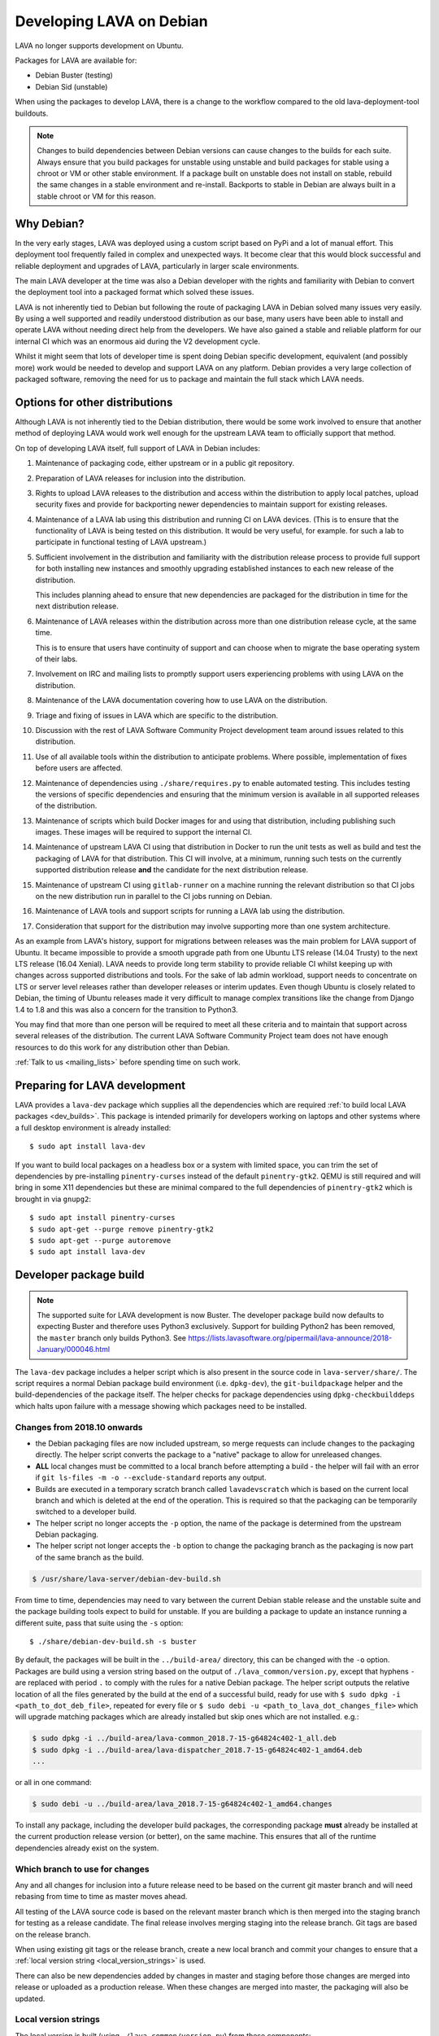 .. index:: developers, debian development, lava on debian

.. _lava_on_debian:

Developing LAVA on Debian
#########################

LAVA no longer supports development on Ubuntu.

Packages for LAVA are available for:

* Debian Buster (testing)
* Debian Sid (unstable)

When using the packages to develop LAVA, there is a change to the workflow
compared to the old lava-deployment-tool buildouts.

.. note:: Changes to build dependencies between Debian versions can
   cause changes to the builds for each suite. Always ensure that you
   build packages for unstable using unstable and build packages for
   stable using a chroot or VM or other stable environment. If a
   package built on unstable does not install on stable, rebuild the
   same changes in a stable environment and re-install. Backports to
   stable in Debian are always built in a stable chroot or VM for this
   reason.

Why Debian?
***********

In the very early stages, LAVA was deployed using a custom script based
on PyPi and a lot of manual effort. This deployment tool frequently
failed in complex and unexpected ways. It become clear that this would
block successful and reliable deployment and upgrades of LAVA,
particularly in larger scale environments.

The main LAVA developer at the time was also a Debian developer with
the rights and familiarity with Debian to convert the deployment tool
into a packaged format which solved these issues.

LAVA is not inherently tied to Debian but following the route of
packaging LAVA in Debian solved many issues very easily. By using a
well supported and readily understood distribution as our base, many
users have been able to install and operate LAVA without needing direct
help from the developers. We have also gained a stable and reliable
platform for our internal CI which was an enormous aid during the V2
development cycle.

Whilst it might seem that lots of developer time is spent doing Debian
specific development, equivalent (and possibly more) work would be
needed to develop and support LAVA on any platform. Debian provides a
very large collection of packaged software, removing the need for us to
package and maintain the full stack which LAVA needs.

.. index:: lava on other distributions, distributions

.. _lava_on_other_distros:

Options for other distributions
********************************

Although LAVA is not inherently tied to the Debian distribution, there
would be some work involved to ensure that another method of
deploying LAVA would work well enough for the upstream LAVA team to
officially support that method.

On top of developing LAVA itself, full support of LAVA in Debian
includes:

#. Maintenance of packaging code, either upstream or in a public git
   repository.

#. Preparation of LAVA releases for inclusion into the distribution.

#. Rights to upload LAVA releases to the distribution and access
   within the distribution to apply local patches, upload security
   fixes and provide for backporting newer dependencies to maintain
   support for existing releases.

#. Maintenance of a LAVA lab using this distribution and running CI
   on LAVA devices. (This is to ensure that the functionality of LAVA
   is being tested on this distribution. It would be very useful, for
   example. for such a lab to participate in functional testing of LAVA
   upstream.)

#. Sufficient involvement in the distribution and familiarity with
   the distribution release process to provide full support for both
   installing new instances and smoothly upgrading established
   instances to each new release of the distribution.

   This includes planning ahead to ensure that new dependencies are
   packaged for the distribution in time for the next distribution
   release.

#. Maintenance of LAVA releases within the distribution across more
   than one distribution release cycle, at the same time.

   This is to ensure that users have continuity of support and can
   choose when to migrate the base operating system of their labs.

#. Involvement on IRC and mailing lists to promptly support users
   experiencing problems with using LAVA on the distribution.

#. Maintenance of the LAVA documentation covering how to use LAVA on
   the distribution.

#. Triage and fixing of issues in LAVA which are specific to the
   distribution.

#. Discussion with the rest of LAVA Software Community Project
   development team around issues related to this distribution.

#. Use of all available tools within the distribution to anticipate
   problems. Where possible, implementation of fixes before users are
   affected.

#. Maintenance of dependencies using ``./share/requires.py`` to enable
   automated testing. This includes testing the versions of specific
   dependencies and ensuring that the minimum version is available in
   all supported releases of the distribution.

#. Maintenance of scripts which build Docker images for and using that
   distribution, including publishing such images. These images will be
   required to support the internal CI.

#. Maintenance of upstream LAVA CI using that distribution in Docker to
   run the unit tests as well as build and test the packaging of LAVA
   for that distribution. This CI will involve, at a minimum, running
   such tests on the currently supported distribution release **and**
   the candidate for the next distribution release.

#. Maintenance of upstream CI using ``gitlab-runner`` on a machine
   running the relevant distribution so that CI jobs on the new
   distribution run in parallel to the CI jobs running on Debian.

#. Maintenance of LAVA tools and support scripts for running a LAVA lab
   using the distribution.

#. Consideration that support for the distribution may involve
   supporting more than one system architecture.

As an example from LAVA's history, support for migrations between
releases was the main problem for LAVA support of Ubuntu. It became
impossible to provide a smooth upgrade path from one Ubuntu LTS release
(14.04 Trusty) to the next LTS release (16.04 Xenial). LAVA needs to
provide long term stability to provide reliable CI whilst keeping up
with changes across supported distributions and tools. For the sake of
lab admin workload, support needs to concentrate on LTS or server level
releases rather than developer releases or interim updates. Even though
Ubuntu is closely related to Debian, the timing of Ubuntu releases made
it very difficult to manage complex transitions like the change from
Django 1.4 to 1.8 and this was also a concern for the transition to
Python3.

You may find that more than one person will be required to meet all
these criteria and to maintain that support across several releases of
the distribution. The current LAVA Software Community Project team does
not have enough resources to do this work for any distribution other
than Debian.

:ref:`Talk to us <mailing_lists>` before spending time on such work.

.. index:: developer: preparation, lava-dev

.. _developer_preparations:

Preparing for LAVA development
******************************

LAVA provides a ``lava-dev`` package which supplies all the dependencies which
are required :ref:`to build local LAVA packages <dev_builds>`. This package is
intended primarily for developers working on laptops and other systems where
a full desktop environment is already installed::

  $ sudo apt install lava-dev

If you want to build local packages on a headless box or a system with limited
space, you can trim the set of dependencies by pre-installing
``pinentry-curses`` instead of the default ``pinentry-gtk2``. QEMU is still
required and will bring in some X11 dependencies but these are minimal compared
to the full dependencies of ``pinentry-gtk2`` which is brought in via
``gnupg2``::

  $ sudo apt install pinentry-curses
  $ sudo apt-get --purge remove pinentry-gtk2
  $ sudo apt-get --purge autoremove
  $ sudo apt install lava-dev

.. seealso:: :ref:`unit_test_dependencies`

.. index:: developer-builds

.. _dev_builds:

Developer package build
***********************

.. seealso:: :ref:`developer_preparations` and
   :ref:`development_pre_requisites`

.. note:: The supported suite for LAVA development is now Buster. The
   developer package build now defaults to expecting Buster and
   therefore uses Python3 exclusively. Support for building Python2 has
   been removed, the ``master`` branch only builds Python3. See
   https://lists.lavasoftware.org/pipermail/lava-announce/2018-January/000046.html

The ``lava-dev`` package includes a helper script which is also present
in the source code in ``lava-server/share/``. The script requires a
normal Debian package build environment (i.e. ``dpkg-dev``), the
``git-buildpackage`` helper and the build-dependencies of the package
itself. The helper checks for package dependencies using
``dpkg-checkbuilddeps`` which halts upon failure with a message showing
which packages need to be installed.

Changes from 2018.10 onwards
============================

* the Debian packaging files are now included upstream, so merge
  requests can include changes to the packaging directly. The helper
  script converts the package to a "native" package to allow for
  unreleased changes.

* **ALL** local changes must be committed to a local branch before
  attempting a build - the helper will fail with an error if
  ``git ls-files -m -o --exclude-standard`` reports any output.

* Builds are executed in a temporary scratch branch called
  ``lavadevscratch`` which is based on the current local branch and
  which is deleted at the end of the operation. This is required so
  that the packaging can be temporarily switched to a developer build.

* The helper script no longer accepts the ``-p`` option, the name
  of the package is determined from the upstream Debian packaging.

* The helper script not longer accepts the ``-b`` option to change
  the packaging branch as the packaging is now part of the same
  branch as the build.

.. code-block:: none

 $ /usr/share/lava-server/debian-dev-build.sh

From time to time, dependencies may need to vary between the current Debian
stable release and the unstable suite and the package building tools expect
to build for unstable. If you are building a package to update an instance
running a different suite, pass that suite using the ``-s`` option::

 $ ./share/debian-dev-build.sh -s buster

By default, the packages will be built in the ``../build-area/``
directory, this can be changed with the ``-o`` option. Packages are
build using a version string based on the output of ``./lava_common/version.py``,
except that hyphens ``-`` are replaced with period ``.`` to comply with
the rules for a native Debian package. The helper script outputs the
relative location of all the files generated by the build at the end of
a successful build, ready for use with ``$ sudo dpkg -i
<path_to_dot_deb_file>``, repeated for every file or ``$ sudo debi -u
<path_to_lava_dot_changes_file>`` which will upgrade matching packages
which are already installed but skip ones which are not installed.
e.g.:

.. code-block:: none

 $ sudo dpkg -i ../build-area/lava-common_2018.7-15-g64824c402-1_all.deb
 $ sudo dpkg -i ../build-area/lava-dispatcher_2018.7-15-g64824c402-1_amd64.deb
 ...

or all in one command:

.. code-block:: none

 $ sudo debi -u ../build-area/lava_2018.7-15-g64824c402-1_amd64.changes

To install any package, including the developer build packages, the
corresponding package **must** already be installed at the current production
release version (or better), on the same machine. This ensures that all of the
runtime dependencies already exist on the system.

.. _devel_branches:

Which branch to use for changes
===============================

Any and all changes for inclusion into a future release need to be based on the
current git master branch and will need rebasing from time to time as master
moves ahead.

All testing of the LAVA source code is based on the relevant master branch
which is then merged into the staging branch for testing as a release
candidate. The final release involves merging staging into the release branch.
Git tags are based on the release branch.

When using existing git tags or the release branch, create a new local branch
and commit your changes to ensure that a :ref:`local version string
<local_version_strings>` is used.

There can also be new dependencies added by changes in master and
staging before those changes are merged into release or uploaded as
a production release. When these changes are merged into master, the
packaging will also be updated.

.. _local_version_strings:

Local version strings
=====================

The local version is built (using ``./lava_common/version.py``) from these components:

* package name
* ``git describe`` - (dashes replaced by dots)::

   $ ./lava_common/version.py
   2018.7.35.gb022cde9

The latest git hash is a reference to the latest commit. If you have
not committed local changes (e.g. you are on a local branch based on a
tag) then the short hash can be used to lookup the commit in the master
branch, omitting the ``g`` prefix, e.g.::

  https://git.lavasoftware.org/lava/lava/commit/b022cde9

.. _distribution_differences:

Distribution differences
========================

**Always** build packages on the suite you expect to use for installation.

Packages available from the :ref:`lava_repositories` are built on
the correct suite (using sbuild) using the `lava-buildd scripts
<https://git.linaro.org/lava/lava-buildd.git>`_.

.. _pep440: https://www.python.org/dev/peps/pep-0440/
.. _python-setuptools: https://tracker.debian.org/pkg/python-setuptools

Example
=======

The helper supports ``lava``::

 $ sudo apt install lava-dev
 $ git clone https://git.lavasoftware.org/lava/lava.git
 $ cd lava
 $ ./share/debian-dev-build.sh

``lava-dispatcher`` has architecture-dependent dependencies. By
default, the package is built for the native architecture and can only
be installed on that architecture. To build for a different
architecture, e.g. arm64, use::

 $ /usr/share/lava-server/debian-dev-build.sh -a arm64 -B

This does a *binary build*, so the source is not included, which allows
these builds to be included in a local repository, e.g. using
``reprepro``.

Helpers for other distributions may be added in due course. Patches
welcome.

.. _developer_build_version:

Developer build versions
========================

LAVA uses git tags and the developer build adds a suffix to the tag for
each local build - the suffix is formed from the output of ``git
describe``

.. seealso:: :ref:`local_version_strings` for information on how to
   look up the commit information from the version string.

From August 2015, LAVA uses git tags without a leading zero on the
month number, in accordance with PEP440, so the git tag will be
``2015.8`` instead of ``2015.07`` used for the previous release tag.

.. index:: developer: python3 dependencies, developer: requirements

.. _developer_python3:

Development using Python3
*************************

LAVA has moved to exclusive Python3 support as the final stage of the
migration to V2. See
https://lists.lavasoftware.org/pipermail/lava-announce/2017-June/000032.html

Both lava-server and lava-dispatcher only support running the unit tests with
Python3. **All** reviews **must** pass the unit tests when run with Python3.

Builds for Debian Jessie have ceased, support for Python2 has been dropped and
**only** Python3 is be supported.

Python3 and other dependencies are tracked using files in
``share/requirements`` using the ``./share/requires.py`` script.
Required arguments are:

.. code-block:: none

  -d, --distribution    Name of a distribution directory in ./share/requirements
  -s, --suite           Name of a suite in the specified distribution directory
  -p, --package         A LAVA package name in the distribution and suite

Optional arguments are:

.. code-block:: none

  -n, --names           List the distribution package names
  -u, --unittests       Distribution package names for unittest support -
                        requires --names

.. code-block:: none

 ./share/requires.py --distribution debian --suite buster --package lava-dispatcher --names
 python3-configobj python3-guestfs python3-jinja2 python3-magic 
 python3-netifaces python3-pexpect python3-pyudev
 python3-requests python3-setproctitle python3-tz python3-yaml
 python3-zmq

.. seealso:: :ref:`developer_workflow` and :ref:`running_black`

.. _quick_fixes:

Quick fixes and testing
***********************

The paths to execute LAVA python scripts and run unit tests have
changed and developing LAVA based on packages has a different workflow.

Modified files can be copied to the equivalent python path. The current LAVA
packages use python3, so the path is beneath
``/usr/lib/python3/dist-packages/`` with sudo::

 $ sudo cp <git-path> /usr/lib/python3/dist-packages/<git-path>

Viewing changes
***************

Different actions are needed for local changes to take effect, depending on the
type of file(s) updated:

====================== ==============================================
templates/\*/\*.html     next browser refresh (F5/Ctrl-R)
device-types/\*.jinja2   next testjob submission
devices/\*.jinja2        next testjob submission
\*_app/\*.py             ``$ sudo apache2ctl restart``
====================== ==============================================

.. index:: postgres migration, migrate postgres

.. _migrating_postgresql_versions:

Migrating postgresql versions
*****************************

LAVA installs the ``postgresql`` package which installs the current default
version of postgresql. When this default changes in Debian, a second package
will be added to your system which will start with no actual data.

.. caution:: ``postgresql`` **will disable database access** during the
   migration and this will interfere with the running instance. There is
   typically no rush to do the migration, so this is usually a task for a
   scheduled maintenance window. Declare a time when all devices can be taken
   offline and put a replacement site in place of the apache configuration to
   prevent database access during the migration.

Determining the active cluster
==============================

The output of ``pg_lsclusters`` includes the port number of each cluster.
To ensure that the correct cluster is upgraded, check the ``LAVA_DB_PORT``
setting in ``/etc/lava-server/instance.conf`` for the current instance. If
multiple clusters are shown, ``postgresql`` will upgrade to the latest version,
so ensure that any intermediate clusters are also stopped before starting the
migration.

Performing the migration
========================

Debian gives a notice similar to this when a new version of postgres is
installed:

.. code-block:: none

 Default clusters and upgrading
 ------------------------------
 When installing a postgresql-X.Y package from scratch, a default
 cluster 'main' will automatically be created. This operation is
 equivalent to doing 'pg_createcluster X.Y main --start'.

 Due to this default cluster, an immediate attempt to upgrade an
 earlier 'main' cluster to a new version will fail and you need to
 remove the newer default cluster first. E. g., if you have
 postgresql-8.2 installed and want to upgrade to 8.3, you first install
 postgresql-8.3:

  apt install postgresql-8.3

 Then drop the default 8.3 cluster:

  pg_dropcluster 8.3 main --stop

 And then upgrade the 8.2 cluster to 8.3:

  pg_upgradecluster 8.2 main

.. note:: Upgrading a cluster combines ``pg_dump`` and ``pg_restore`` (making
          two copies of the database at one point). Ensure that you have enough
          available space on the disc, especially with a large database. If
          ``pg_upgradecluster`` is interrupted by the lack of disc space it will
          not harm the system and full rollback will be applied automatically.

See also
https://askubuntu.com/questions/66194/how-do-i-migrate-my-postgres-data-from-8-4-to-9-1

Check your existing clusters::

 $ sudo pg_lsclusters

Stop postgresql (stops both versions)::

 $ sudo service postgresql stop

Drop the **main** cluster of the **NEW** postgres as this is empty::

 $ sudo pg_dropcluster 9.4 main --stop

Postgresql knows which version is the current default, so just tell postgresql
which is the old version to migrate the data into the (empty) new one::

 $ sudo pg_upgradecluster 9.3 main
 Disabling connections to the old cluster during upgrade...
 Restarting old cluster with restricted connections...
 Creating new cluster 9.4/main ...
  config /etc/postgresql/9.4/main
  data   /var/lib/postgresql/9.4/main
  locale en_GB.UTF-8
  port   5433
 Disabling connections to the new cluster during upgrade...
 Roles, databases, schemas, ACLs...
 Fixing hardcoded library paths for stored procedures...
 Upgrading database postgres...
 Analyzing database postgres...
 Fixing hardcoded library paths for stored procedures...
 Upgrading database lavaserver...
 Analyzing database lavaserver...
 Fixing hardcoded library paths for stored procedures...
 Upgrading database devel...
 Analyzing database devel...
 Fixing hardcoded library paths for stored procedures...
 Upgrading database template1...
 Analyzing database template1...
 Re-enabling connections to the old cluster...
 Re-enabling connections to the new cluster...
 Copying old configuration files...
 Copying old start.conf...
 Copying old pg_ctl.conf...
 Stopping target cluster...
 Stopping old cluster...
 Disabling automatic startup of old cluster...
 Configuring old cluster to use a different port (5433)...
 Starting target cluster on the original port...
 Success. Please check that the upgraded cluster works. If it does,
 you can remove the old cluster with

  pg_dropcluster 9.3 main

Check that the instance is still running. Note that the port of the new
postgresql server will have been upgraded to the port used for the old
postgresql server automatically. Check that this is the case::

 $ grep port /etc/postgresql/9.4/main/postgresql.conf
 port = 5432

Drop the old cluster::

 $ sudo pg_dropcluster 9.3 main

Now the old database package can be removed::

 $ sudo apt remove postgresql-9.3

.. index:: dependency requirements

.. _dependency_requirements:

Dependency Requirements
***********************

LAVA needs to control and output the list of dependencies in a variety
of formats. Building Docker images and running unit tests in an LXC
need an updated list of binary package names suitable for the
distribution and suite of the LXC. Each needs to cope with dependencies
outside the specified suite, e.g. stable releases which need backports.
Building the LAVA Debian packages themselves also requires a properly
up to date list of dependencies - including minimum versions. Each set
of dependencies needs to be specific to each LAVA binary package -
``lava-server`` has different dependencies to ``lava-dispatcher`` and
``lava-common``.

LAVA has several dependencies which are not available via PyPi or pip
and the ``requirements.txt`` file is therefore misleading. However, the
format of this file is still useful in building the LAVA packages.

Therefore, LAVA has the ``./share/requires.py`` script which can be
used to output the preferred format, depending on the arguments. The
script is also included in the ``lava-dev`` package as
``/usr/share/lava-server/requires.py``.

The dependencies **MUST** be installed in the specified release of the
specified distribution for LAVA to work, so take care before pushing a
merge request to add package names to the support. Make sure your merge
request includes a change to the relevant requirement YAML files for
**all** supported distributions or the CI will fail.

.. seealso:: :ref:`developer_workflow`

Some distributions support ``Recommends`` level dependencies. These are
typically intended to be installed by ~90% of installations but give
flexibility for other use cases. ``Recommends`` are **not** handled by
``requires.py`` at all. The packages must be listed explicitly by the
maintainer of the packaging for the distribution. ``requires.py``
exists so that automated processes, like CI, can have a reliable but
minimal set of packages which must be installed for the specified
package to be installable. To use a minimal installation, each package
listed by `./share/requires.py`` can be installed without its
recommended packages using the ``apt install --no-install-recommends
<packages>`` syntax.

``requires.py`` does not currently support dependencies based on the
architecture of the installation. (Currently, only ``Recommends``
includes architecture-sensitive packages.)

Outputting the requirements.txt format
======================================

Processes which need the version string can use the original output
format which mimics ``requirements.txt``::

    $ ./share/requires.py --package lava-server --distribution debian --suite buster
    django>=1.10
    PyYAML
    docutils>=0.6
    jinja2
    psycopg2
    pytz
    pyzmq
    requests
    simplejson
    voluptuous>=0.8.8

Outputting a list of binary package names
=========================================

This is intended to be passed directly to a package installer like
``apt-get`` together with the other required commands and options.

The caller determines the ``suite``, so to use with buster-backports,
the ``-t buster-backports`` option would also be added to the
other ``apt-get`` commands before appending the list of packages.

(Line breaks are added for readability only):

.. code-block:: none

    $ ./share/requires.py --package lava-server --distribution debian --suite buster --names
    python3-django python3-yaml python3-docutils \
    python3-jinja2 python3-psycopg2 python3-tz python3-zmq python3-requests \
    python3-simplejson python3-voluptuous

Adding packages needed for the unittests
========================================

Some packages are only required to allow the unittests to pass. To add
these packages, use the ``--unittest`` option, in combination with
``--names``. These packages need to be added to the installation as
well as the base list of packages using ``--names``.

::

 $ ./share/requires.py --package lava-server --distribution debian --suite unstable --names --unittest
 python3-pytest-django python3-pytest python3-pytest-cov

::

 $ ./share/requires.py --package lava-dispatcher --distribution debian --suite unstable --names --unittest
 pyocd-flashtool gdb-multiarch git schroot lxc img2simg simg2img u-boot-tools docker.io xnbd-server telnet qemu-system-x86 qemu-system-arm

.. index:: javascript

.. _javascript_handling:

Javascript handling
*******************

Javascript has particular issues in distributions, often the version of a
Javascript file is out of step with the version available in the distribution
or not packaged at all. ``lava-server`` embeds javascript files in the
``static/js`` directories and maintains a list of files which are replaced with
symlinks during a Debian package build. The list is in
:file:`share/javascript.yaml` and the replacement of matching files is done
using :file:`share/javascript.py`. Other distribution builds are invited to use
the same script or provide patches if the paths within the script need
modification.

After 2015.12 release, all of the .min.js files in the package are removed from
VCS and minified files are created at build time. Templates in the system use
only minified versions of the javascript files so after the release package
rebuild will be mandatory.

.. _javascript_security:

Javascript and security
=======================

The primary concern is security fixes. Distributions release with a particular
release of LAVA and may need to fix security problems in that release. If the
file is replaced by a symlink to an external package in the distribution, then
the security problem and fix migrate to that package. LAVA tracks these files
in :file:`share/javascript.yaml`. Files which only exist in LAVA or exist at a
different version to the one available in the distribution, need to be patched
within LAVA. Javascript files created by LAVA are packaged as editable source
code and patches to these files will take effect in LAVA after a simple restart
of apache and a clearing of any browser cache. Problems arise when the
javascript files in the LAVA source code have been minified_, resulting in a
:file:`.min.js` file which is **not** suitable for editing or patching.

The source code for the minified JS used in LAVA is provided in the LAVA source
code, alongside the minified version. **However**, there is a lack of suitable
tools to convert changes to the source file into a comparable minified file. If
these files need changes, the correct fix would be to patch the unminified
javascript and copy the modified file over the top of the minified version.
This loses the advantages of minification but gains the benefit of a known
security fix.

.. _javascript_maintenance:

Javascript maintenance
======================

Work is ongoing upstream to resolve the remaining minified javascript
files:

#. **Identify** the upstream location of all javascript not listed in
   :file:`share/javascript.yaml` and not written by LAVA, specify this location
   in a :file:`README` in the relevant :file:`js/` directory along with
   details, if any, of how a modified file can be minified or whether a
   modified file should simply replace the minified file.

#. **Replace** the use of the remaining minified JS where the change to
   unminified has a negligible or acceptable performance change. If no upstream
   can be identified, LAVA will need to take over maintenance of the javascript
   itself, at which point minified files will be dropped until other LAVA
   javascript can also be minified.

#. **Monitor** availability of packages for all javascript files not written by
   LAVA and add to the listing in :file:`share/javascript.yaml` when packages
   become available.

#. **Maintain** - only minify javascript written by LAVA **if** a suitable
   minify tool is available to be used during the build of the packages and to
   add such support to :file:`share/javascript.py` so that minification happens
   at the same point as replacement of embedded javascript with symlinks to
   externally provided files.

.. _minified: https://en.wikipedia.org/wiki/Minification_(programming)

.. _testing_packaging:

Packaging changes
=================

From time to time, there can be packaging changes required to handle changes in
the LAVA upstream codebase. If you have write access to the packaging
repository, changes to the packaging can be tested by pushing to your
fork of lava.git and making a local commit. Then build as normal::

 $ /usr/share/lava-server/debian-dev-build.sh

.. _architecture_builds:

Building for other architectures
================================

``lava-server`` is the same for all architectures but ``lava-dispatcher`` has a
different set of dependencies depending on the build architecture. To build an
``arm64`` package of lava-dispatcher using the developer scripts, use::

 $ /usr/share/lava-server/debian-dev-build.sh -a arm64 -B

.. _django_debug_toolbar:

Debugging Django issues
***********************

When trying to investigate LAVA web pages generation we advise you to use
`django-debug-toolbar <https://django-debug-toolbar.readthedocs.org>`_. This is
a Django application that provide more information on how the page was
rendered, including:

* SQL queries
* templates involved
* HTTP headers

For instance, the toolbar is a really helpful resource to debug the Django
:abbr:`ORM (Object Relational Model)`.

Installing
==========

On a Debian system, just run::

  $ apt-get install python-django-debug-toolbar

Configuration
=============

Once the ``python-django-debug-toolbar`` package is installed, the toolbar
needs to be enabled in the instance. Two settings are required in
``/etc/lava-server/settings.conf``

* ``"DEBUG": true,``
* ``"USE_DEBUG_TOOLBAR": true,``

.. note:: ``settings.conf`` is JSON syntax, so ensure that the previous
   line ends with a comma and that the resulting file validates as JSON.
   Use `JSONLINT <https://jsonlint.com>`_

The toolbar can be disabled without disabling django debug but django must be
in debug mode for the toolbar to be loaded at all.

Restart the ``django`` related services to complete the installation of the
toolbar::

 sudo service lava-server-gunicorn restart
 sudo apache2ctl restart

Installation can be checked using ``lava-server manage shell``::

 >>> from django.conf import settings
 >>> 'debug_toolbar' in settings.INSTALLED_APPS
 True

.. seealso:: :ref:`developer_access_to_django_shell`

In order to see the toolbar, you should also check the value of `INTERNAL_IPS
<https://docs.djangoproject.com/en/1.9/ref/settings/#internal-ips>`_. Local
addresses ``127.0.0.1`` and ``::1`` are enabled by default.

To add more addresses, set ``INTERNAL_IPS`` to a list of addresses in
``/etc/lava-server/settings.conf``, (JSON syntax) for example::

  "INTERNAL_IPS": ["192.168.0.5", "10.0.0.6"],

These value depends on your setup. But if you don't see the toolbar that's the
first think to look at.

Apache then needs access to django-debug-toolbar CSS and JS files::

  sudo su -
  cd /usr/share/lava-server/static/
  ln -s /usr/lib/python3/dist-packages/debug_toolbar/static/debug_toolbar .

In ``/etc/lava-server/settings.conf`` remove the reference to htdocs in
``STATICFILES_DIRS``. Django-debug-toolbar does check that all directories
listed in ``STATICFILES_DIRS`` exists. While this is only a leftover from
previous versions of LAVA installer that is not needed anymore.

Once the changes are complete, ensure the settings are loaded by restarting
both apache2 and django::

 sudo service lava-server-gunicorn restart
 sudo apache2ctl restart

Performance overhead
====================

Keep in mind that django-debug-toolbar has some overhead on the web page
generation and should only be used while debugging.

Django-debug-toolbar can be disabled, while not debugging, by changing the
value of ``USE_DEBUG_TOOLBAR`` in ``/etc/lava-server/settings.conf`` to
``false`` or by changing the ``̀DEBUG`` level in
``/etc/lava-server/settings.conf`` to ``DEBUG: false``.

Ensure the settings are reloaded by restarting both apache2 and django::

 sudo service lava-server-gunicorn restart
 sudo apache2ctl restart
